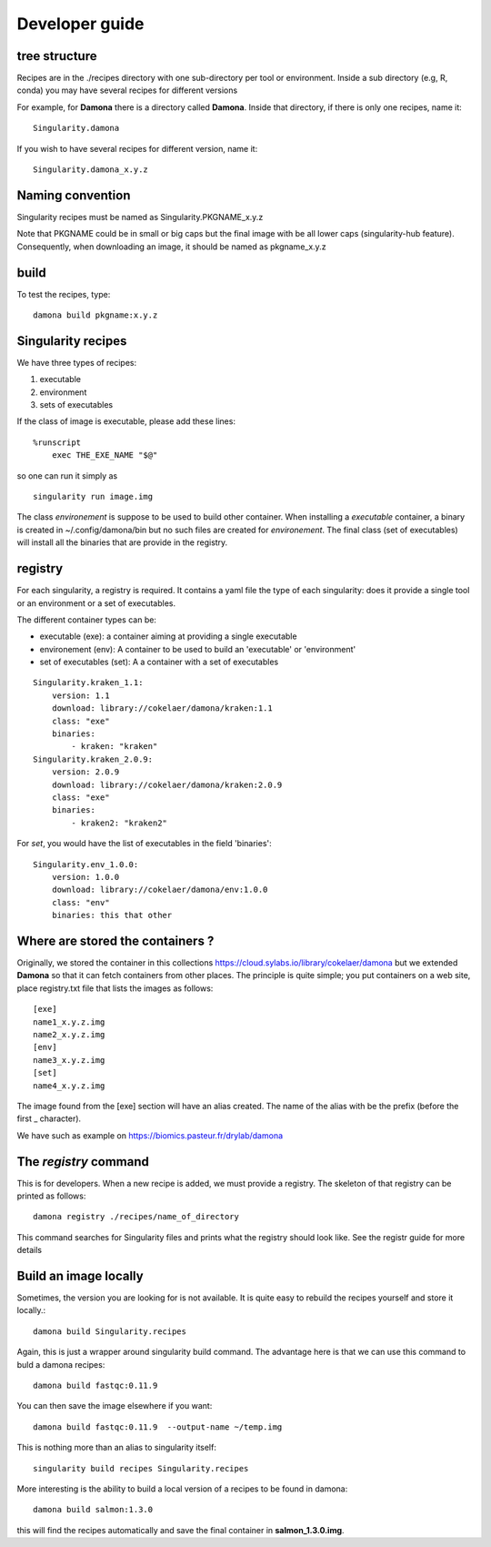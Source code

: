 Developer guide
===============

tree structure
--------------

Recipes are in the ./recipes directory with one sub-directory per tool or environment.
Inside a sub directory (e.g, R, conda) you may have several recipes for
different versions

For example, for **Damona** there is a directory called **Damona**. Inside that
directory, if there is only one recipes, name it::

   Singularity.damona

If you wish to have several recipes for different version, name it::

   Singularity.damona_x.y.z

Naming convention
-----------------

Singularity recipes must be named as Singularity.PKGNAME_x.y.z

Note that PKGNAME could be in small or big caps but the final image with be all
lower caps (singularity-hub feature). Consequently, when downloading an image,
it should be named as pkgname_x.y.z

build
-----

To test the recipes, type::

    damona build pkgname:x.y.z 

Singularity recipes
--------------------

We have three types of recipes:

1. executable
2. environment
3. sets of executables

If the class of image is executable, please add these lines::

    %runscript
        exec THE_EXE_NAME "$@"

so one can run it simply as ::

    singularity run image.img 

The class *environement* is suppose to be used to build other container. When
installing a *executable* container, a binary is created in ~/.config/damona/bin
but no such files are created for *environement*. The final class (set of
executables) will install all the binaries that are provide in the registry. 

registry
---------

For each singularity, a registry is required. It contains a yaml file the type
of each singularity: does it provide a single tool or an environment or a set of
executables.

The different container types can be:

* executable (exe): a container aiming at providing a single executable
* environement (env): A container to be used to build an 'executable' or 'environment'
* set of executables (set): A a container with a set of executables

::

    Singularity.kraken_1.1:
        version: 1.1
        download: library://cokelaer/damona/kraken:1.1
        class: "exe"
        binaries:
            - kraken: "kraken"
    Singularity.kraken_2.0.9:
        version: 2.0.9
        download: library://cokelaer/damona/kraken:2.0.9
        class: "exe"
        binaries:
            - kraken2: "kraken2"

For *set*, you would have the list of executables in the field 'binaries'::

    Singularity.env_1.0.0:
        version: 1.0.0
        download: library://cokelaer/damona/env:1.0.0
        class: "env"
        binaries: this that other


Where are stored the containers ?
----------------------------------

Originally, we stored the container in this collections  https://cloud.sylabs.io/library/cokelaer/damona but we extended **Damona** so that it can fetch containers from other places. The principle is quite simple; you put containers on a web site, place registry.txt file that lists the images as follows::

    [exe]
    name1_x.y.z.img
    name2_x.y.z.img
    [env]
    name3_x.y.z.img
    [set]
    name4_x.y.z.img

The image found from the [exe] section will have an alias created. The name of
the alias with be the prefix (before the first _ character).

We have such as example on https://biomics.pasteur.fr/drylab/damona



The *registry* command
------------------------

This is for developers. When a new recipe is added, we must provide a registry.
The skeleton of that registry can be printed as follows::

    damona registry ./recipes/name_of_directory

This command searches for Singularity files and prints what the registry should
look like. See the registr guide for more details

Build an image locally
----------------------

Sometimes, the version you are looking for is not available. It is quite easy to
rebuild the recipes yourself and store it locally.::

    damona build Singularity.recipes

Again, this is just a wrapper around singularity build command. The advantage
here is that we can use this command to buld a damona recipes::

    damona build fastqc:0.11.9

You can then save the image elsewhere if you want::

    damona build fastqc:0.11.9  --output-name ~/temp.img

This is nothing more than an alias to singularity itself::

     singularity build recipes Singularity.recipes

More interesting is the ability to build a local version of a recipes to be
found in damona::

    damona build salmon:1.3.0

this will find the recipes automatically and save the final container in
**salmon_1.3.0.img**.

